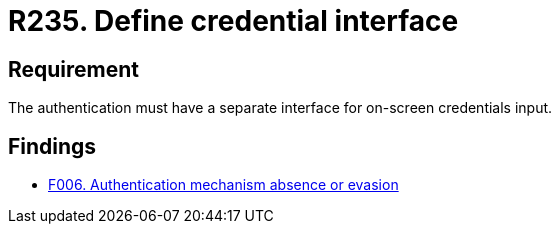 :slug: products/rules/list/235/
:category: authentication
:description: This requirement states that every application or system must have an independent user interface for the entry of credentials.
:keywords: Authentication, Interface, Credentials, Security, Users, Requirement, Rules, Ethical Hacking, Pentesting
:rules: yes

= R235. Define credential interface

== Requirement

The authentication must have a separate interface for on-screen credentials
input.

== Findings

* [inner]#link:/products/rules/findings/006/[F006. Authentication mechanism absence or evasion]#
